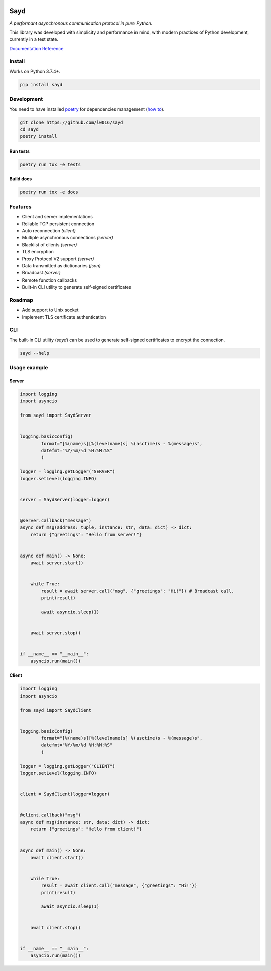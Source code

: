 .. image:: logo.png
   :width: 128px
   :height: 128px
   :align: left


Sayd
====
*A performant asynchronous communication protocol in pure Python.*

This library was developed with simplicity and performance in mind, with modern practices of Python development, currently in a test state.

`Documentation Reference <https://sayd.readthedocs.io>`_


Install
-------
Works on Python 3.7.4+.

.. code-block:: bash

    pip install sayd


Development
-----------
You need to have installed `poetry <https://github.com/python-poetry/poetry>`_ for dependencies management (`how to <https://python-poetry.org/docs/#installation>`_).

.. code-block:: bash

    git clone https://github.com/lw016/sayd
    cd sayd
    poetry install


Run tests
^^^^^^^^^
.. code-block:: bash

    poetry run tox -e tests

Build docs
^^^^^^^^^^
.. code-block:: bash

    poetry run tox -e docs


Features
--------
- Client and server implementations
- Reliable TCP persistent connection
- Auto reconnection *(client)*
- Multiple asynchronous connections *(server)*
- Blacklist of clients *(server)*
- TLS encryption
- Proxy Protocol V2 support *(server)*
- Data transmitted as dictionaries *(json)*
- Broadcast *(server)*
- Remote function callbacks
- Built-in CLI utility to generate self-signed certificates


Roadmap
-------
- Add support to Unix socket
- Implement TLS certificate authentication


CLI
---
The built-in CLI utility (*sayd*) can be used to generate self-signed certificates to encrypt the connection.

.. code-block:: bash

    sayd --help


Usage example
-------------
Server
^^^^^^
.. code-block:: python

    import logging
    import asyncio

    from sayd import SaydServer


    logging.basicConfig(
            format="[%(name)s][%(levelname)s] %(asctime)s - %(message)s",
            datefmt="%Y/%m/%d %H:%M:%S"
            )

    logger = logging.getLogger("SERVER")
    logger.setLevel(logging.INFO)


    server = SaydServer(logger=logger)


    @server.callback("message")
    async def msg(address: tuple, instance: str, data: dict) -> dict:
        return {"greetings": "Hello from server!"}


    async def main() -> None:
        await server.start()
        
        
        while True:
            result = await server.call("msg", {"greetings": "Hi!"}) # Broadcast call.
            print(result)

            await asyncio.sleep(1)
        
        
        await server.stop()


    if __name__ == "__main__":
        asyncio.run(main())

Client
^^^^^^
.. code-block:: python

    import logging
    import asyncio

    from sayd import SaydClient


    logging.basicConfig(
            format="[%(name)s][%(levelname)s] %(asctime)s - %(message)s",
            datefmt="%Y/%m/%d %H:%M:%S"
            )

    logger = logging.getLogger("CLIENT")
    logger.setLevel(logging.INFO)


    client = SaydClient(logger=logger)


    @client.callback("msg")
    async def msg(instance: str, data: dict) -> dict:
        return {"greetings": "Hello from client!"}


    async def main() -> None:
        await client.start()


        while True:
            result = await client.call("message", {"greetings": "Hi!"})
            print(result)

            await asyncio.sleep(1)

        
        await client.stop()


    if __name__ == "__main__":
        asyncio.run(main())
